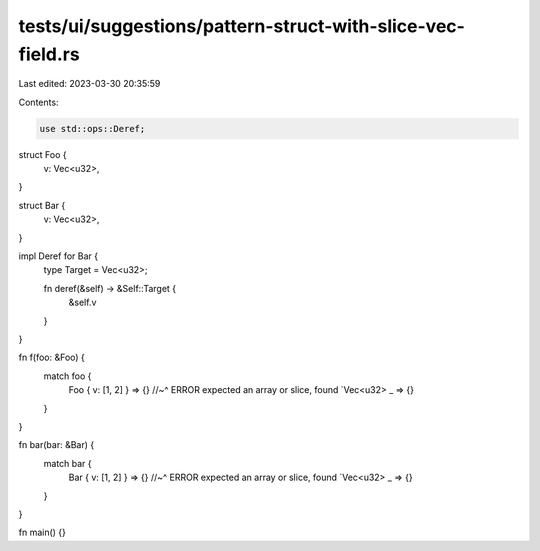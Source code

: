 tests/ui/suggestions/pattern-struct-with-slice-vec-field.rs
===========================================================

Last edited: 2023-03-30 20:35:59

Contents:

.. code-block:: rs

    use std::ops::Deref;

struct Foo {
    v: Vec<u32>,
}

struct Bar {
    v: Vec<u32>,
}

impl Deref for Bar {
    type Target = Vec<u32>;

    fn deref(&self) -> &Self::Target {
        &self.v
    }
}

fn f(foo: &Foo) {
    match foo {
        Foo { v: [1, 2] } => {}
        //~^ ERROR expected an array or slice, found `Vec<u32>
        _ => {}
    }
}

fn bar(bar: &Bar) {
    match bar {
        Bar { v: [1, 2] } => {}
        //~^ ERROR expected an array or slice, found `Vec<u32>
        _ => {}
    }
}

fn main() {}


